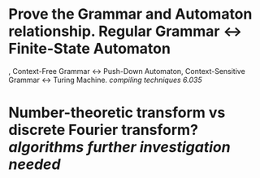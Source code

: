 * Prove the Grammar and Automaton relationship. Regular Grammar <-> Finite-State Automaton
, Context-Free Grammar <-> Push-Down Automaton, Context-Sensitive Grammar <-> Turing Machine. [[compiling techniques]] [[6.035]]
* Number-theoretic transform vs discrete Fourier transform? [[algorithms]] [[further investigation needed]]